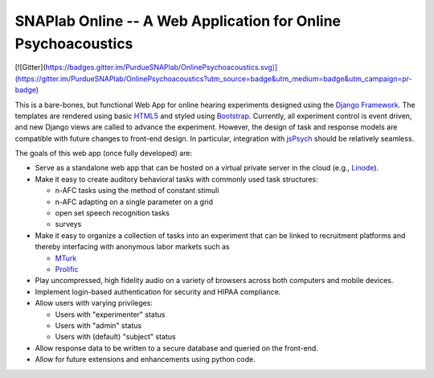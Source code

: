 SNAPlab Online -- A Web Application for Online Psychoacoustics
==============================================================

[![Gitter](https://badges.gitter.im/PurdueSNAPlab/OnlinePsychoacoustics.svg)](https://gitter.im/PurdueSNAPlab/OnlinePsychoacoustics?utm_source=badge&utm_medium=badge&utm_campaign=pr-badge)

This is a bare-bones, but functional Web App for online
hearing experiments designed using the `Django Framework <https://www.djangoproject.com>`_.
The templates are rendered using basic `HTML5 <https://en.wikipedia.org/wiki/HTML5>`_ and
styled using `Bootstrap <https://getbootstrap.com/>`_.
Currently, all experiment control is event driven,
and new Django views are called to advance the experiment.
However, the design of task and response models are compatible with
future changes to front-end design.
In particular, integration with `jsPsych <https://www.jspsych.org>`_
should be relatively seamless.


The goals of this web app (once fully developed) are:

*	Serve as a standalone web app that can be hosted
	on a virtual private server in the cloud (e.g., `Linode <https://www.linode.com>`_).

* 	Make it easy to create auditory behavioral tasks
	with commonly used task structures:

	* n-AFC tasks using the method of constant stimuli
	* n-AFC adapting on a single parameter on a grid
	* open set speech recognition tasks
	* surveys

*	Make it easy to organize a collection of tasks into an experiment
	that can be linked to recruitment platforms and thereby interfacing
	with anonymous labor markets such as

	* `MTurk <https://www.mturk.com>`_
	* `Prolific <https://www.prolific.co>`_

*	Play uncompressed, high fidelity audio on a variety of browsers
	across both computers and mobile devices.

*	Implement login-based authentication for security
	and HIPAA compliance.

*	Allow users with varying privileges:

	* Users with "experimenter" status
	* Users with "admin" status
	* Users with (default) "subject" status

*	Allow response data to be written to a secure database
	and queried on the front-end.

*	Allow for future extensions and enhancements using python code.


